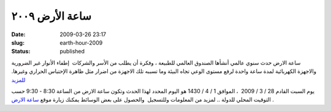ساعة الأرض  ٢٠٠٩
########################
:date: 2009-03-26 23:17
:slug: earth-hour-2009
:status: published

|image0|

ساعة الارض حدث سنوي عالمي أنشأها الصندوق العالمي للطبيعة ، وفكرة أن يطلب
من الأسر والشركات  إطفاء الأنوار غير الضرورية والاجهزة الكهربائية لمدة
ساعة واحدة لرفع مستوى الوعي تجاه البيئة وما تسببه تلك الاجهزة من اضرار
مثل ظاهرة الإحتباس الحراري وغيرها.
`للمزيد <http://en.wikipedia.org/wiki/Earth_Hour>`__

يوم السبت القادم 28 / 3 / 2009  ، الموافق 1 / 4 / 1430 هو اليوم المحدد
لهذا الحدث وتكون ساعة الارض من الساعة 8:30 - 9:30 حسب التوقيت المحلي
للدولة .. لمزيد من المعلومات وللتسجيل  والحصول على بعض الوسائط يمكنك
زيارة موقع `ساعة الارض <http://www.earthhour.org/home/>`__ .

.. |image0| image:: {filename}/uploads/2009/earth-hour-2009/earthhour.jpg
